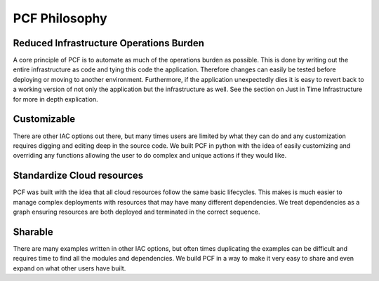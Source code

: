 =================
PCF Philosophy
=================


Reduced Infrastructure Operations Burden
----------------------------------------
A core principle of PCF is to automate as much of the operations burden as possible. This is done by writing out
the entire infrastructure as code and tying this code the application. Therefore changes can easily be tested before deploying
or moving to another environment. Furthermore, if the application unexpectedly dies it is easy to revert back to a working version
of not only the application but the infrastructure as well. See the section on Just in Time Infrastructure for more in depth
explication.


Customizable
-------------
There are other IAC options out there, but many times users are limited by what they can do and any customization requires
digging and editing deep in the source code. We built PCF in python with the idea of easily customizing and overriding any functions
allowing the user to do complex and unique actions if they would like.


Standardize Cloud resources
---------------------------
PCF was built with the idea that all cloud resources follow the same basic lifecycles. This makes is much easier to manage
complex deployments with resources that may have many different dependencies. We treat dependencies as a graph ensuring resources
are both deployed and terminated in the correct sequence.

Sharable
--------
There are many examples written in other IAC options, but often times duplicating the examples can be difficult and requires
time to find all the modules and dependencies. We build PCF in a way to make it very easy to share and even expand on what other
users have built.
